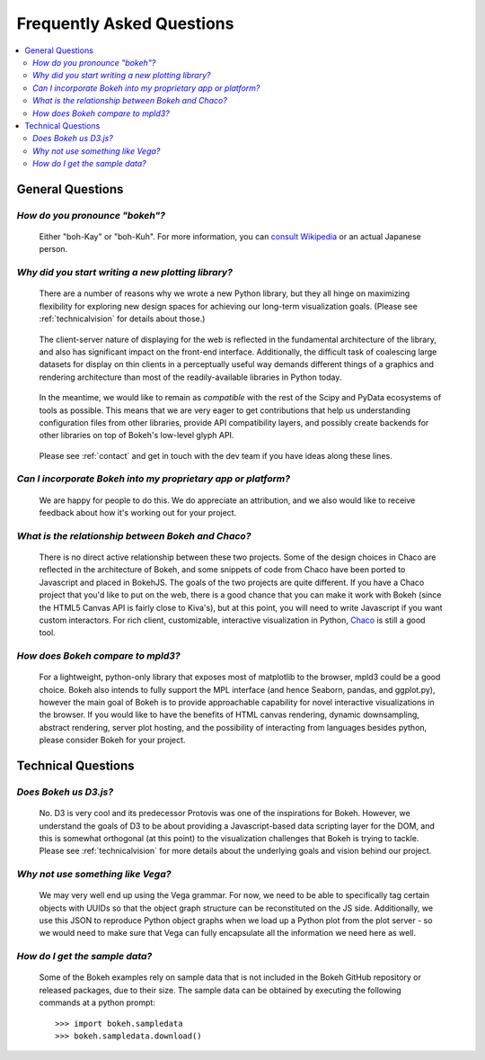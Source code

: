 
.. _faq:

##########################
Frequently Asked Questions
##########################

.. contents::
    :local:
    :depth: 2
    :backlinks: none

..
    OK this is pretty maddening. If there is a better way to get all the answers, including
    multi-paragraph ones, to render in the same font, with the same sidebar, with all of
    their text, please make it better.

General Questions
=================

*How do you pronounce "bokeh"?*
-------------------------------

    Either "boh-Kay" or "boh-Kuh".  For more information, you can
    `consult Wikipedia <http://en.wikipedia.org/wiki/Bokeh>`_ or an actual
    Japanese person.

*Why did you start writing a new plotting library?*
---------------------------------------------------

    There are a number of reasons why we wrote a new Python library, but they
    all hinge on maximizing flexibility for exploring new design spaces for
    achieving our long-term visualization goals.  (Please see
    :ref:`technicalvision` for details about those.)

..

    The client-server nature of displaying for the web is reflected in the
    fundamental architecture of the library, and also has significant impact on
    the front-end interface.  Additionally, the difficult task of coalescing
    large datasets for display on thin clients in a perceptually useful way
    demands different things of a graphics and rendering architecture than most
    of the readily-available libraries in Python today.

..

    In the meantime, we would like to remain as *compatible* with the rest of
    the Scipy and PyData ecosystems of tools as possible.  This means that we
    are very eager to get contributions that help us understanding
    configuration files from other libraries, provide API compatibility layers,
    and possibly create backends for other libraries on top of Bokeh's
    low-level glyph API.

..

    Please see :ref:`contact` and get in touch with the dev team if you have
    ideas along these lines.

*Can I incorporate Bokeh into my proprietary app or platform?*
--------------------------------------------------------------

    We are happy for people to do this.  We do appreciate an attribution, and
    we also would like to receive feedback about how it's working out for your
    project.

*What is the relationship between Bokeh and Chaco?*
---------------------------------------------------

    There is no direct active relationship between these two projects.  Some of
    the design choices in Chaco are reflected in the architecture of Bokeh, and
    some snippets of code from Chaco have been ported to Javascript and placed
    in BokehJS.  The goals of the two projects are quite different.  If you
    have a Chaco project that you'd like to put on the web, there is a good
    chance that you can make it work with Bokeh (since the HTML5 Canvas API is
    fairly close to Kiva's), but at this point, you will need to write
    Javascript if you want custom interactors.  For rich client, customizable,
    interactive visualization in Python, `Chaco
    <http://github.com/enthought/chaco>`_ is still a good tool.

*How does Bokeh compare to mpld3?*
----------------------------------

    For a lightweight, python-only library that exposes most of matplotlib
    to the browser, mpld3 could be a good choice. Bokeh also intends
    to fully support the MPL interface (and hence Seaborn, pandas, and
    ggplot.py), however the main goal of Bokeh is to provide approachable
    capability for novel interactive visualizations in the browser. If you
    would like to have the benefits of HTML canvas rendering, dynamic
    downsampling, abstract rendering, server plot hosting, and the possibility
    of interacting from languages besides python, please consider Bokeh for
    your project.

Technical Questions
===================

*Does Bokeh us D3.js?*
----------------------

    No. D3 is very cool and its predecessor Protovis was one of the
    inspirations for Bokeh.  However, we understand the goals of D3 to be about
    providing a Javascript-based data scripting layer for the DOM, and this is
    somewhat orthogonal (at this point) to the visualization challenges that
    Bokeh is trying to tackle.  Please see :ref:`technicalvision` for more
    details about the underlying goals and vision behind our project.

*Why not use something like Vega?*
----------------------------------

    We may very well end up using the Vega grammar.  For now, we need to be
    able to specifically tag certain objects with UUIDs so that the object
    graph structure can be reconstituted on the JS side.  Additionally, we
    use this JSON to reproduce Python object graphs when we load up a
    Python plot from the plot server - so we would need to make sure that Vega
    can fully encapsulate all the information we need here as well.

*How do I get the sample data?*
-------------------------------

    Some of the Bokeh examples rely on sample data that is not included
    in the Bokeh GitHub repository or released packages, due to their
    size. The sample data can be obtained by executing the following
    commands at a python prompt::

        >>> import bokeh.sampledata
        >>> bokeh.sampledata.download()


